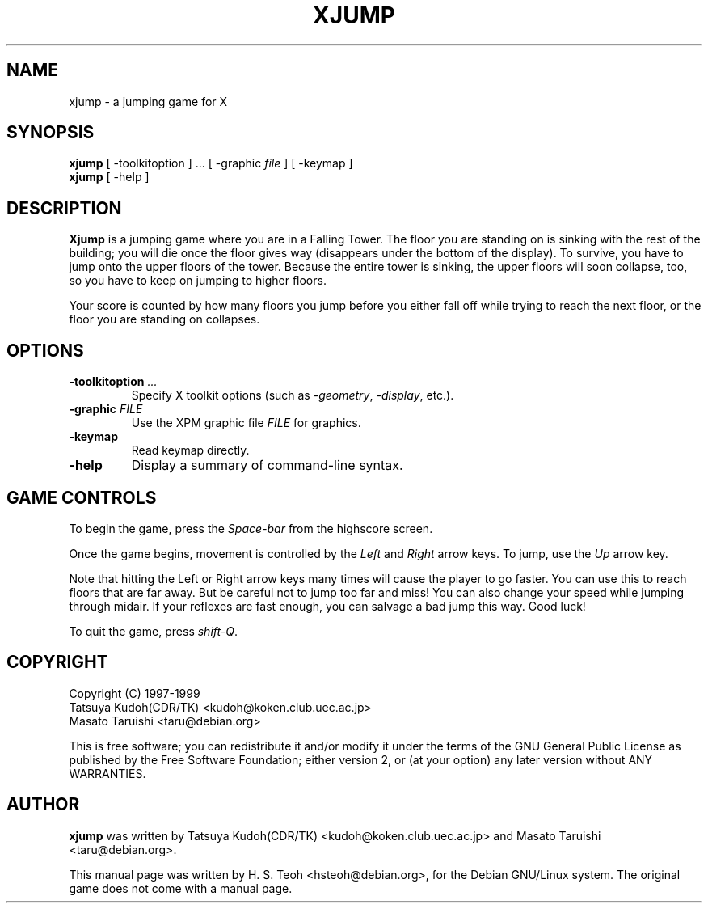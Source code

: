 .TH XJUMP 6
.\" NAME should be all caps, SECTION should be 1-8, maybe w/ subsection
.\" other parms are allowed: see man(7), man(1)
.SH NAME
xjump \- a jumping game for X
.SH SYNOPSIS
.B xjump
[ -toolkitoption ] ... [ -graphic \fIfile\fR ] [ -keymap ]
.br
.B xjump
[ -help ]
.SH "DESCRIPTION"
.B Xjump
is a jumping game where you are in a Falling Tower. The floor you are
standing on is sinking with the rest of the building; you will die once the
floor gives way (disappears under the bottom of the display). To survive,
you have to jump onto the upper floors of the tower. Because the entire tower
is sinking, the upper floors will soon collapse, too, so you have to keep on
jumping to higher floors.

Your score is counted by how many floors you jump before you either fall off
while trying to reach the next floor, or the floor you are standing on
collapses.
.SH OPTIONS
.TP
.BI \-toolkitoption " ..."
Specify X toolkit options (such as \fI-geometry\fR, \fI-display\fR, etc.).
.TP
.BI \-graphic " FILE"
Use the XPM graphic file
.I FILE
for graphics.
.TP
.BR \-keymap
Read keymap directly.
.TP
.BR \-help
Display a summary of command-line syntax.

.SH "GAME CONTROLS"
To begin the game, press the \fISpace-bar\fR from the highscore screen.
.PP
Once the game begins, movement is controlled by the \fILeft\fR and \fIRight\fR
arrow keys. To jump, use the \fIUp\fR arrow key.
.PP
Note that hitting the Left or Right arrow keys many times will cause the
player to go faster. You can use this to reach floors that are far away.
But be careful not to jump too far and miss! You can also change your speed
while jumping through midair. If your reflexes are fast enough, you can
salvage a bad jump this way. Good luck!
.PP
To quit the game, press \fIshift-Q\fR.
.SH "COPYRIGHT"
 Copyright (C) 1997-1999
 Tatsuya Kudoh(CDR/TK) <kudoh@koken.club.uec.ac.jp>
 Masato Taruishi       <taru@debian.org>
.PP
This is free software; you can redistribute it and/or modify it under
the terms of the GNU General Public License as published by the Free
Software Foundation; either version 2, or (at your option) any later
version without ANY WARRANTIES.
.SH "AUTHOR"
.B xjump
was written by Tatsuya Kudoh(CDR/TK) <kudoh@koken.club.uec.ac.jp> and
Masato Taruishi <taru@debian.org>.
.PP
This manual page was written by H. S. Teoh <hsteoh@debian.org>,
for the Debian GNU/Linux system. The original game does not come with
a manual page.
